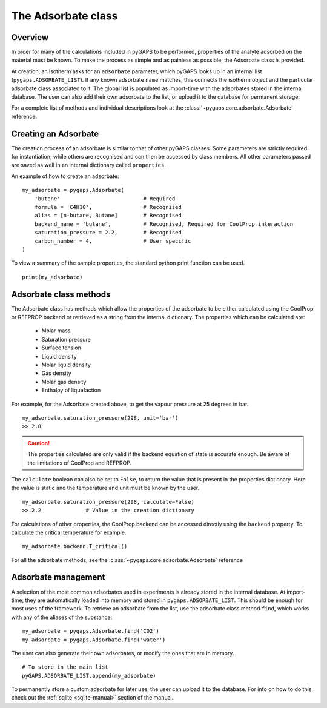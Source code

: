 .. _adsorbate-manual:

The Adsorbate class
===================

.. _adsorbate-manual-general:

Overview
--------

In order for many of the calculations included in pyGAPS to be performed,
properties of the analyte adsorbed on the material must be known. To make the
process as simple and as painless as possible, the Adsorbate class is provided.

At creation, an isotherm asks for an ``adsorbate`` parameter, which pyGAPS looks
up in an internal list (``pygaps.ADSORBATE_LIST``). If any known adsorbate
``name`` matches, this connects the isotherm object and the particular adsorbate
class associated to it. The global list is populated as import-time with the
adsorbates stored in the internal database. The user can also add their own
adsorbate to the list, or upload it to the database for permanent storage.

For a complete list of methods and individual descriptions look at the
:class:`~pygaps.core.adsorbate.Adsorbate` reference.

.. _adsorbate-manual-create:

Creating an Adsorbate
---------------------

The creation process of an adsorbate is similar to that of other pyGAPS classes.
Some parameters are strictly required for instantiation, while others are
recognised and can then be accessed by class members. All other parameters
passed are saved as well in an internal dictionary called ``properties``.

An example of how to create an adsorbate:

::

    my_adsorbate = pygaps.Adsorbate(
        'butane'                          # Required
        formula = 'C4H10',                # Recognised
        alias = [n-butane, Butane]        # Recognised
        backend_name = 'butane',          # Recognised, Required for CoolProp interaction
        saturation_pressure = 2.2,        # Recognised
        carbon_number = 4,                # User specific
    )

To view a summary of the sample properties, the standard python print function
can be used.

::

    print(my_adsorbate)

.. _adsorbate-manual-methods:

Adsorbate class methods
-----------------------

The Adsorbate class has methods which allow the properties of the adsorbate to
be either calculated using the CoolProp or REFPROP backend or retrieved as a
string from the internal dictionary. The properties which can be calculated are:

    - Molar mass
    - Saturation pressure
    - Surface tension
    - Liquid density
    - Molar liquid density
    - Gas density
    - Molar gas density
    - Enthalpy of liquefaction

For example, for the Adsorbate created above, to get the vapour pressure at 25
degrees in bar.

::

    my_adsorbate.saturation_pressure(298, unit='bar')
    >> 2.8

.. caution::

    The properties calculated are only valid if the backend equation of state is
    accurate enough. Be aware of the limitations of CoolProp and REFPROP.


The ``calculate`` boolean can also be set to ``False``, to return the value that
is present in the properties dictionary. Here the value is static and the
temperature and unit must be known by the user.

::

    my_adsorbate.saturation_pressure(298, calculate=False)
    >> 2.2              # Value in the creation dictionary

For calculations of other properties, the CoolProp backend can be accessed
directly using the ``backend`` property. To calculate the critical temperature
for example.

::

    my_adsorbate.backend.T_critical()

For all the adsorbate methods, see the :class:`~pygaps.core.adsorbate.Adsorbate`
reference

.. _adsorbate-manual-manage:


Adsorbate management
--------------------

A selection of the most common adsorbates used in experiments is already stored
in the internal database. At import-time, they are automatically loaded into
memory and stored in ``pygaps.ADSORBATE_LIST``. This should be enough for most
uses of the framework. To retrieve an adsorbate from the list, use the adsorbate
class method ``find``, which works with any of the aliases of the substance:

::

    my_adsorbate = pygaps.Adsorbate.find('CO2')
    my_adsorbate = pygaps.Adsorbate.find('water')

The user can also generate their own adsorbates, or modify the ones that are in
memory.

::

    # To store in the main list
    pyGAPS.ADSORBATE_LIST.append(my_adsorbate)

To permanently store a custom adsorbate for later use, the user can upload it to
the database. For info on how to do this, check out the
:ref:`sqlite <sqlite-manual>` section of the manual.
